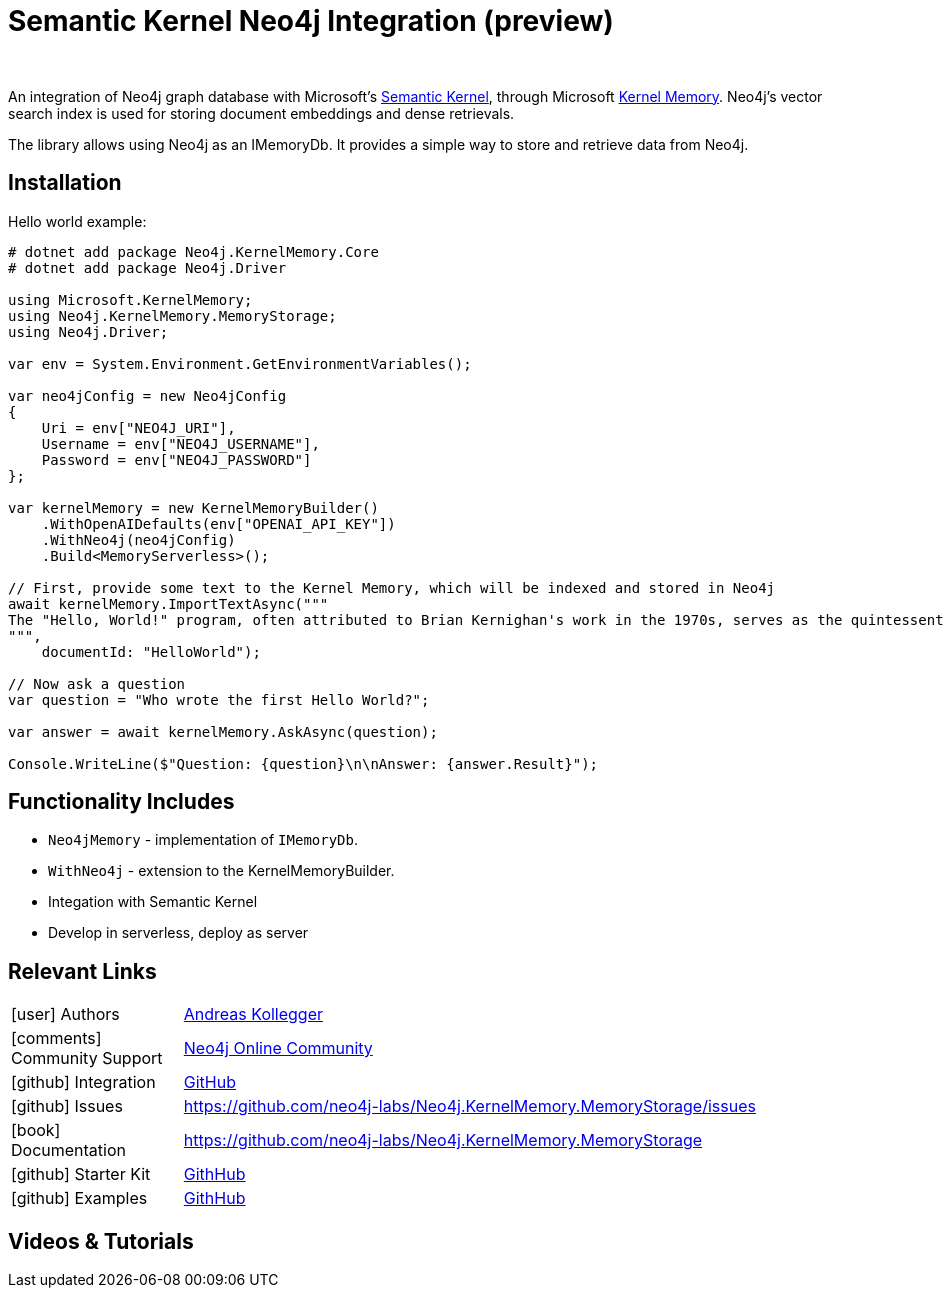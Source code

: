 = Semantic Kernel Neo4j Integration (preview)
:slug: semantic-kernel
:author: 
:category: genai-ecosystem
:tags: semantic-kernel, integration, llm, neo4j, vector index
:neo4j-versions: 5.x
:page-pagination:
:page-product: semantic-kernel


An integration of Neo4j graph database with Microsoft's https://github.com/microsoft/semantic-kernel[Semantic Kernel^], 
through Microsoft https://microsoft.github.io/kernel-memory/[Kernel Memory^]. Neo4j's vector search index is used for storing document embeddings and dense retrievals.

The library allows using Neo4j as an IMemoryDb. It provides a simple way to store and retrieve data from Neo4j.

== Installation

Hello world example:

[source,csharp]
----
# dotnet add package Neo4j.KernelMemory.Core
# dotnet add package Neo4j.Driver

using Microsoft.KernelMemory;
using Neo4j.KernelMemory.MemoryStorage;
using Neo4j.Driver;

var env = System.Environment.GetEnvironmentVariables();

var neo4jConfig = new Neo4jConfig
{
    Uri = env["NEO4J_URI"],
    Username = env["NEO4J_USERNAME"],
    Password = env["NEO4J_PASSWORD"]
};

var kernelMemory = new KernelMemoryBuilder()
    .WithOpenAIDefaults(env["OPENAI_API_KEY"])
    .WithNeo4j(neo4jConfig)
    .Build<MemoryServerless>();

// First, provide some text to the Kernel Memory, which will be indexed and stored in Neo4j
await kernelMemory.ImportTextAsync("""
The "Hello, World!" program, often attributed to Brian Kernighan's work in the 1970s, serves as the quintessential introduction to programming languages, demonstrating basic syntax with a simple output function. Originating as a test phrase in Bell Laboratories for the B programming language, it has evolved into a universal starter program for beginners in coding, symbolizing the initiation into software development. Its simplicity makes it an ideal tool for education and system testing, illustrating the minimal requirements to execute a program across various computing environments. As a cultural staple in the tech community, "Hello, World!" represents both a rite of passage for new programmers and the universal joy of creating with code. This tradition showcases the evolution of programming languages and the shared beginnings of developers worldwide.
""", 
    documentId: "HelloWorld");

// Now ask a question
var question = "Who wrote the first Hello World?";

var answer = await kernelMemory.AskAsync(question);

Console.WriteLine($"Question: {question}\n\nAnswer: {answer.Result}");

----

== Functionality Includes

* `Neo4jMemory` - implementation of `IMemoryDb`.
* `WithNeo4j` - extension to the KernelMemoryBuilder.
* Integation with Semantic Kernel
* Develop in serverless, deploy as server

== Relevant Links
[cols="1,4"]
|===
| icon:user[] Authors | https://github.com/akollegger[Andreas Kollegger^]
| icon:comments[] Community Support | https://community.neo4j.com/[Neo4j Online Community^]
| icon:github[] Integration | https://github.com/neo4j-labs/Neo4j.KernelMemory.MemoryStorage[GitHub]
| icon:github[] Issues | https://github.com/neo4j-labs/Neo4j.KernelMemory.MemoryStorage/issues
| icon:book[] Documentation | https://github.com/neo4j-labs/Neo4j.KernelMemory.MemoryStorage
| icon:github[] Starter Kit | https://github.com/neo4j-examples/semantic-kernel-starter-kit[GithHub]
| icon:github[] Examples | https://github.com/neo4j-labs/Neo4j.KernelMemory.MemoryStorage/tree/main/examples[GithHub]
|===


== Videos & Tutorials



////
== Highlighted Articles

// link:https://medium.com/neo4j/....[article^]
////
